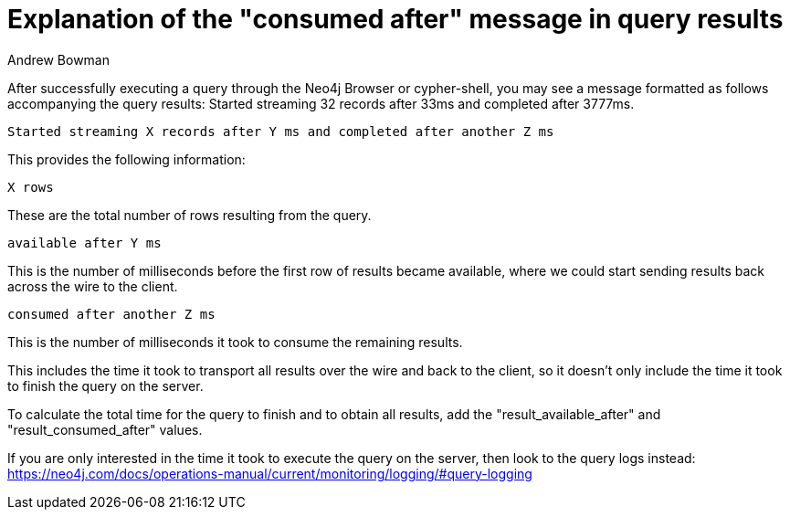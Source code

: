 = Explanation of the "consumed after" message in query results
:slug: explanation-of-consumed-after-message-in-query-results
:author: Andrew Bowman
:category: cypher
:tags: cypher
:neo4j-versions: 3.5, 4.0, 4.1, 4.2, 4.3, 4.4

After successfully executing a query through the Neo4j Browser or cypher-shell, you may see a message formatted as follows accompanying the query results:
Started streaming 32 records after 33ms and completed after 3777ms.

```
Started streaming X records after Y ms and completed after another Z ms
```

This provides the following information:

```
X rows
```

These are the total number of rows resulting from the query.

```
available after Y ms
```

This is the number of milliseconds before the first row of results became available, where we could start sending results back across the wire to the client.

```
consumed after another Z ms
```

This is the number of milliseconds it took to consume the remaining results.

This includes the time it took to transport all results over the wire and back to the client, so it doesn't only include the time it took to finish the query on the server.

To calculate the total time for the query to finish and to obtain all results, add the "result_available_after" and "result_consumed_after" values.

If you are only interested in the time it took to execute the query on the server, then look to the query logs instead:
https://neo4j.com/docs/operations-manual/current/monitoring/logging/#query-logging
